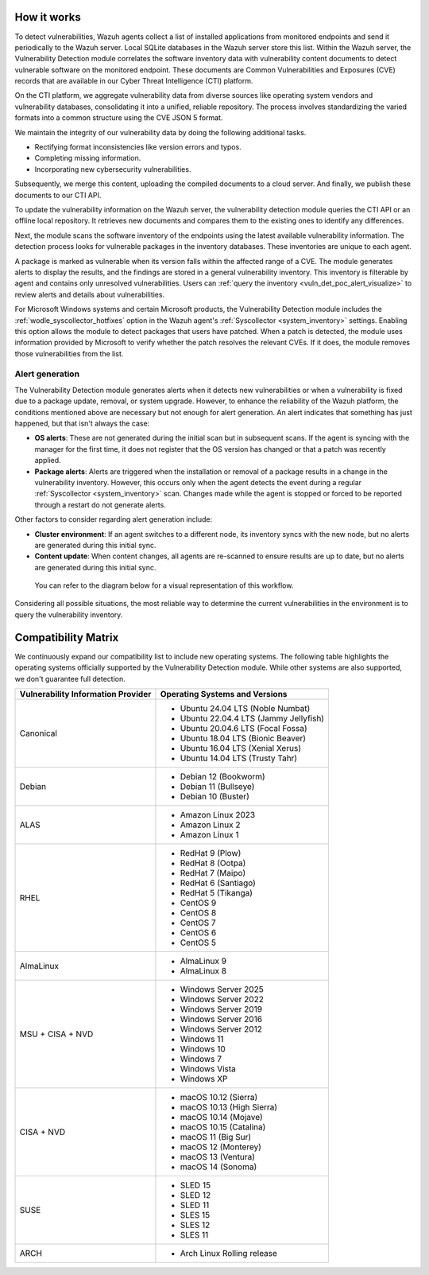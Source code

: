 .. Copyright (C) 2015, Wazuh, Inc.

.. meta::
   :description: Vulnerability detection is one of the Wazuh capabilities. Learn more about how it works and the repositories it uses.

How it works
============

To detect vulnerabilities, Wazuh agents collect a list of installed applications from monitored endpoints and send it periodically to the Wazuh server. Local SQLite databases in the Wazuh server store this list. Within the Wazuh server, the Vulnerability Detection module correlates the software inventory data with vulnerability content documents to detect vulnerable software on the monitored endpoint. These documents are Common Vulnerabilities and Exposures (CVE) records that are available in our Cyber Threat Intelligence (CTI) platform.

On the CTI platform, we aggregate vulnerability data from diverse sources like operating system vendors and vulnerability databases, consolidating it into a unified, reliable repository. The process involves standardizing the varied formats into a common structure using the CVE JSON 5 format.

We maintain the integrity of our vulnerability data by doing the following additional tasks.

-  Rectifying format inconsistencies like version errors and typos.
-  Completing missing information.
-  Incorporating new cybersecurity vulnerabilities.

Subsequently, we merge this content, uploading the compiled documents to a cloud server. And finally, we publish these documents to our CTI API.

To update the vulnerability information on the Wazuh server, the vulnerability detection module queries the CTI API or an offline local repository. It retrieves new documents and compares them to the existing ones to identify any differences.

Next, the module scans the software inventory of the endpoints using the latest available vulnerability information. The detection process looks for vulnerable packages in the inventory databases. These inventories are unique to each agent.

A package is marked as vulnerable when its version falls within the affected range of a CVE. The module generates alerts to display the results, and the findings are stored in a general vulnerability inventory. This inventory is filterable by agent and contains only unresolved vulnerabilities. Users can :ref:`query the inventory <vuln_det_poc_alert_visualize>` to review alerts and details about vulnerabilities.

For Microsoft Windows systems and certain Microsoft products, the Vulnerability Detection module includes the :ref:`wodle_syscollector_hotfixes` option in the Wazuh agent's :ref:`Syscollector <system_inventory>` settings. Enabling this option allows the module to detect packages that users have patched. When a patch is detected, the module uses information provided by Microsoft to verify whether the patch resolves the relevant CVEs. If it does, the module removes those vulnerabilities from the list.

.. _vuln_det_alert_generation:

Alert generation
----------------

The Vulnerability Detection module generates alerts when it detects new vulnerabilities or when a vulnerability is fixed due to a package update, removal, or system upgrade. However, to enhance the reliability of the Wazuh platform, the conditions mentioned above are necessary but not enough for alert generation. An alert indicates that something has just happened, but that isn't always the case:

-  **OS alerts**: These are not generated during the initial scan but in subsequent scans. If the agent is syncing with the manager for the first time, it does not register that the OS version has changed or that a patch was recently applied.

-  **Package alerts**: Alerts are triggered when the installation or removal of a package results in a change in the vulnerability inventory. However, this occurs only when the agent detects the event during a regular :ref:`Syscollector <system_inventory>` scan. Changes made while the agent is stopped or forced to be reported through a restart do not generate alerts.

Other factors to consider regarding alert generation include:

-  **Cluster environment**: If an agent switches to a different node, its inventory syncs with the new node, but no alerts are generated during this initial sync.
-  **Content update**: When content changes, all agents are re-scanned to ensure results are up to date, but no alerts are generated during this initial sync.

 You can refer to the diagram below for a visual representation of this workflow.

.. thumbnail:: /images/manual/vuln-detector/vuln-detector-workflow.png
   :title: Vulnerability detection workflow
   :alt: Vulnerability detection workflow
   :align: center
   :width: 80%

Considering all possible situations, the most reliable way to determine the current vulnerabilities in the environment is to query the vulnerability inventory.

.. _vuln_det_compatibility_matrix:

Compatibility Matrix
====================

We continuously expand our compatibility list to include new operating systems. The following table highlights the operating systems officially supported by the Vulnerability Detection module. While other systems are also supported, we don't guarantee full detection.

+------------------------------+--------------------------------------------------+
| Vulnerability Information    | Operating Systems and Versions                   |
| Provider                     |                                                  |
+==============================+==================================================+
| Canonical                    | - Ubuntu 24.04 LTS (Noble Numbat)                |
|                              | - Ubuntu 22.04.4 LTS (Jammy Jellyfish)           |
|                              | - Ubuntu 20.04.6 LTS (Focal Fossa)               |
|                              | - Ubuntu 18.04 LTS (Bionic Beaver)               |
|                              | - Ubuntu 16.04 LTS (Xenial Xerus)                |
|                              | - Ubuntu 14.04 LTS (Trusty Tahr)                 |
+------------------------------+--------------------------------------------------+
| Debian                       | - Debian 12 (Bookworm)                           |
|                              | - Debian 11 (Bullseye)                           |
|                              | - Debian 10 (Buster)                             |
+------------------------------+--------------------------------------------------+
| ALAS                         | - Amazon Linux 2023                              |
|                              | - Amazon Linux 2                                 |
|                              | - Amazon Linux 1                                 |
+------------------------------+--------------------------------------------------+
| RHEL                         | - RedHat 9 (Plow)                                |
|                              | - RedHat 8 (Ootpa)                               |
|                              | - RedHat 7 (Maipo)                               |
|                              | - RedHat 6 (Santiago)                            |
|                              | - RedHat 5 (Tikanga)                             |
|                              | - CentOS 9                                       |
|                              | - CentOS 8                                       |
|                              | - CentOS 7                                       |
|                              | - CentOS 6                                       |
|                              | - CentOS 5                                       |
+------------------------------+--------------------------------------------------+
| AlmaLinux                    | - AlmaLinux 9                                    |
|                              | - AlmaLinux 8                                    |
+------------------------------+--------------------------------------------------+
| MSU + CISA + NVD             | - Windows Server 2025                            |
|                              | - Windows Server 2022                            |
|                              | - Windows Server 2019                            |
|                              | - Windows Server 2016                            |
|                              | - Windows Server 2012                            |
|                              | - Windows 11                                     |
|                              | - Windows 10                                     |
|                              | - Windows 7                                      |
|                              | - Windows Vista                                  |
|                              | - Windows XP                                     |
+------------------------------+--------------------------------------------------+
| CISA + NVD                   | - macOS 10.12 (Sierra)                           |
|                              | - macOS 10.13 (High Sierra)                      |
|                              | - macOS 10.14 (Mojave)                           |
|                              | - macOS 10.15 (Catalina)                         |
|                              | - macOS 11 (Big Sur)                             |
|                              | - macOS 12 (Monterey)                            |
|                              | - macOS 13 (Ventura)                             |
|                              | - macOS 14 (Sonoma)                              |
+------------------------------+--------------------------------------------------+
| SUSE                         | - SLED 15                                        |
|                              | - SLED 12                                        |
|                              | - SLED 11                                        |
|                              | - SLES 15                                        |
|                              | - SLES 12                                        |
|                              | - SLES 11                                        |
+------------------------------+--------------------------------------------------+
| ARCH                         | - Arch Linux Rolling release                     |
+------------------------------+--------------------------------------------------+
